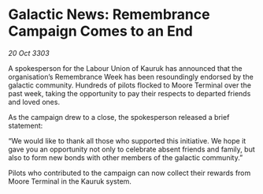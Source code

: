 * Galactic News: Remembrance Campaign Comes to an End

/20 Oct 3303/

A spokesperson for the Labour Union of Kauruk has announced that the organisation’s Remembrance Week has been resoundingly endorsed by the galactic community. Hundreds of pilots flocked to Moore Terminal over the past week, taking the opportunity to pay their respects to departed friends and loved ones. 

As the campaign drew to a close, the spokesperson released a brief statement: 

“We would like to thank all those who supported this initiative. We hope it gave you an opportunity not only to celebrate absent friends and family, but also to form new bonds with other members of the galactic community.” 

Pilots who contributed to the campaign can now collect their rewards from Moore Terminal in the Kauruk system.